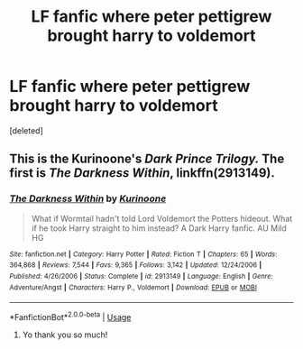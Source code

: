 #+TITLE: LF fanfic where peter pettigrew brought harry to voldemort

* LF fanfic where peter pettigrew brought harry to voldemort
:PROPERTIES:
:Score: 2
:DateUnix: 1551590624.0
:DateShort: 2019-Mar-03
:FlairText: Fic Search
:END:
[deleted]


** This is the Kurinoone's /Dark Prince Trilogy./ The first is /The Darkness Within/, linkffn(2913149).
:PROPERTIES:
:Score: 3
:DateUnix: 1551590964.0
:DateShort: 2019-Mar-03
:END:

*** [[https://www.fanfiction.net/s/2913149/1/][*/The Darkness Within/*]] by [[https://www.fanfiction.net/u/1034541/Kurinoone][/Kurinoone/]]

#+begin_quote
  What if Wormtail hadn't told Lord Voldemort the Potters hideout. What if he took Harry straight to him instead? A Dark Harry fanfic. AU Mild HG
#+end_quote

^{/Site/:} ^{fanfiction.net} ^{*|*} ^{/Category/:} ^{Harry} ^{Potter} ^{*|*} ^{/Rated/:} ^{Fiction} ^{T} ^{*|*} ^{/Chapters/:} ^{65} ^{*|*} ^{/Words/:} ^{364,868} ^{*|*} ^{/Reviews/:} ^{7,544} ^{*|*} ^{/Favs/:} ^{9,365} ^{*|*} ^{/Follows/:} ^{3,142} ^{*|*} ^{/Updated/:} ^{12/24/2006} ^{*|*} ^{/Published/:} ^{4/26/2006} ^{*|*} ^{/Status/:} ^{Complete} ^{*|*} ^{/id/:} ^{2913149} ^{*|*} ^{/Language/:} ^{English} ^{*|*} ^{/Genre/:} ^{Adventure/Angst} ^{*|*} ^{/Characters/:} ^{Harry} ^{P.,} ^{Voldemort} ^{*|*} ^{/Download/:} ^{[[http://www.ff2ebook.com/old/ffn-bot/index.php?id=2913149&source=ff&filetype=epub][EPUB]]} ^{or} ^{[[http://www.ff2ebook.com/old/ffn-bot/index.php?id=2913149&source=ff&filetype=mobi][MOBI]]}

--------------

*FanfictionBot*^{2.0.0-beta} | [[https://github.com/tusing/reddit-ffn-bot/wiki/Usage][Usage]]
:PROPERTIES:
:Author: FanfictionBot
:Score: 3
:DateUnix: 1551591009.0
:DateShort: 2019-Mar-03
:END:

**** Yo thank you so much!
:PROPERTIES:
:Author: PinkPanther1903
:Score: 1
:DateUnix: 1551591910.0
:DateShort: 2019-Mar-03
:END:
